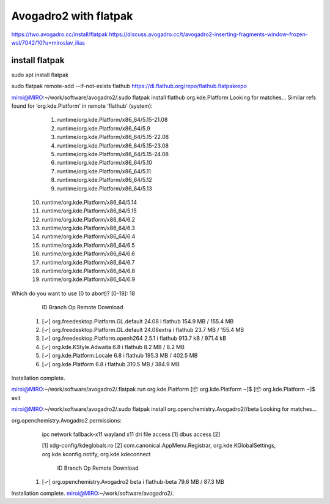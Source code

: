 ======================
Avogadro2 with flatpak
======================

https://two.avogadro.cc/install/flatpak
https://discuss.avogadro.cc/t/avogadro2-inserting-fragments-window-frozen-wsl/7042/10?u=miroslav_ilias

install flatpak
~~~~~~~~~~~~~~~
sudo apt install flatpak

sudo flatpak remote-add --if-not-exists flathub https://dl.flathub.org/repo/flathub.flatpakrepo

miroi@MIRO:~/work/software/avogadro2/.sudo flatpak install flathub org.kde.Platform
Looking for matches…
Similar refs found for ‘org.kde.Platform’ in remote ‘flathub’ (system):

   1) runtime/org.kde.Platform/x86_64/5.15-21.08
   2) runtime/org.kde.Platform/x86_64/5.9
   3) runtime/org.kde.Platform/x86_64/5.15-22.08
   4) runtime/org.kde.Platform/x86_64/5.15-23.08
   5) runtime/org.kde.Platform/x86_64/5.15-24.08
   6) runtime/org.kde.Platform/x86_64/5.10
   7) runtime/org.kde.Platform/x86_64/5.11
   8) runtime/org.kde.Platform/x86_64/5.12
   9) runtime/org.kde.Platform/x86_64/5.13
  10) runtime/org.kde.Platform/x86_64/5.14
  11) runtime/org.kde.Platform/x86_64/5.15
  12) runtime/org.kde.Platform/x86_64/6.2
  13) runtime/org.kde.Platform/x86_64/6.3
  14) runtime/org.kde.Platform/x86_64/6.4
  15) runtime/org.kde.Platform/x86_64/6.5
  16) runtime/org.kde.Platform/x86_64/6.6
  17) runtime/org.kde.Platform/x86_64/6.7
  18) runtime/org.kde.Platform/x86_64/6.8
  19) runtime/org.kde.Platform/x86_64/6.9

Which do you want to use (0 to abort)? [0-19]: 18

        ID                                             Branch                Op            Remote             Download
 1. [✓] org.freedesktop.Platform.GL.default            24.08                 i             flathub            154.9 MB / 155.4 MB
 2. [✓] org.freedesktop.Platform.GL.default            24.08extra            i             flathub             23.7 MB / 155.4 MB
 3. [✓] org.freedesktop.Platform.openh264              2.5.1                 i             flathub            913.7 kB / 971.4 kB
 4. [✓] org.kde.KStyle.Adwaita                         6.8                   i             flathub              8.2 MB / 8.2 MB
 5. [✓] org.kde.Platform.Locale                        6.8                   i             flathub            195.3 MB / 402.5 MB
 6. [✓] org.kde.Platform                               6.8                   i             flathub            310.5 MB / 384.9 MB

Installation complete.

miroi@MIRO:~/work/software/avogadro2/.flatpak run org.kde.Platform
[📦 org.kde.Platform ~]$
[📦 org.kde.Platform ~]$
exit

miroi@MIRO:~/work/software/avogadro2/.sudo flatpak install org.openchemistry.Avogadro2//beta
Looking for matches…

org.openchemistry.Avogadro2 permissions:
    ipc     network     fallback-x11     wayland     x11     dri     file access [1]     dbus access [2]

    [1] xdg-config/kdeglobals:ro
    [2] com.canonical.AppMenu.Registrar, org.kde.KGlobalSettings, org.kde.kconfig.notify, org.kde.kdeconnect


        ID                                    Branch           Op           Remote                 Download
 1. [✓] org.openchemistry.Avogadro2           beta             i            flathub-beta           79.6 MB / 87.3 MB

Installation complete.
miroi@MIRO:~/work/software/avogadro2/.



